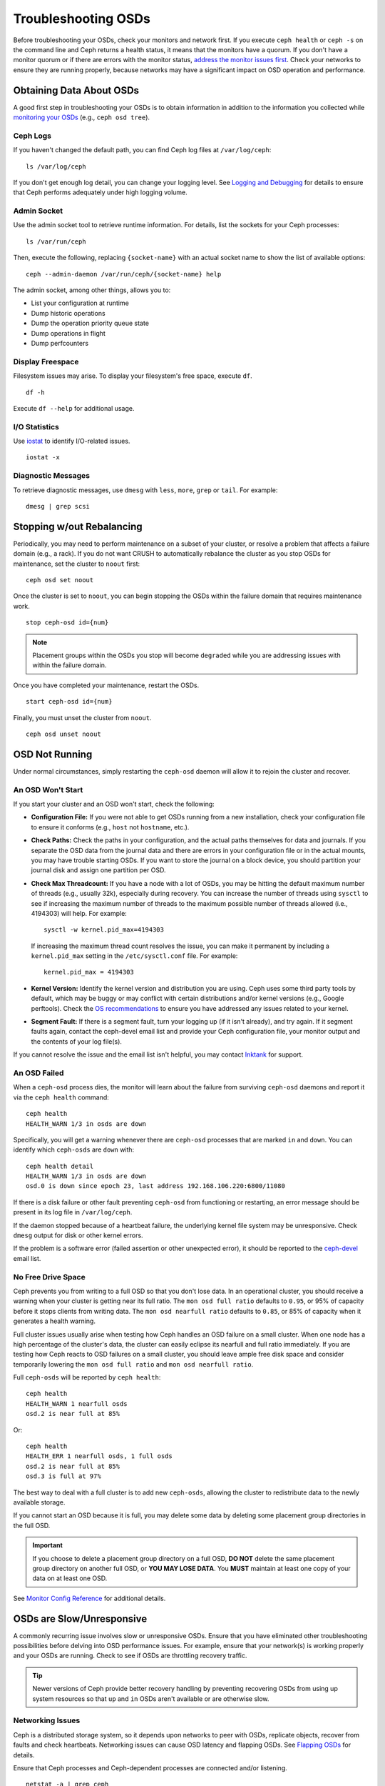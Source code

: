 ======================
 Troubleshooting OSDs
======================

Before troubleshooting your OSDs, check your monitors and network first. If
you execute ``ceph health`` or ``ceph -s`` on the command line and Ceph returns
a health status, it means that the monitors have a quorum.
If you don't have a monitor quorum or if there are errors with the monitor
status, `address the monitor issues first <../troubleshooting-mon>`_. 
Check your networks to ensure they
are running properly, because networks may have a significant impact on OSD
operation and performance.



Obtaining Data About OSDs
=========================

A good first step in troubleshooting your OSDs is to obtain information in
addition to the information you collected while `monitoring your OSDs`_
(e.g., ``ceph osd tree``).


Ceph Logs
---------

If you haven't changed the default path, you can find Ceph log files at
``/var/log/ceph``::

	ls /var/log/ceph

If you don't get enough log detail, you can change your logging level.  See
`Logging and Debugging`_ for details to ensure that Ceph performs adequately
under high logging volume.


Admin Socket
------------

Use the admin socket tool to retrieve runtime information. For details, list
the sockets for your Ceph processes::

	ls /var/run/ceph

Then, execute the following, replacing ``{socket-name}`` with an actual
socket name to show the list of available options::

	ceph --admin-daemon /var/run/ceph/{socket-name} help

The admin socket, among other things, allows you to:

- List your configuration at runtime
- Dump historic operations
- Dump the operation priority queue state
- Dump operations in flight
- Dump perfcounters


Display Freespace
-----------------

Filesystem issues may arise. To display your filesystem's free space, execute
``df``. ::

	df -h

Execute ``df --help`` for additional usage.


I/O Statistics
--------------

Use `iostat`_ to identify I/O-related issues. ::

	iostat -x


Diagnostic Messages
-------------------

To retrieve diagnostic messages, use ``dmesg`` with ``less``, ``more``, ``grep``
or ``tail``.  For example::

	dmesg | grep scsi


Stopping w/out Rebalancing
==========================

Periodically, you may need to perform maintenance on a subset of your cluster,
or resolve a problem that affects a failure domain (e.g., a rack). If you do not
want CRUSH to automatically rebalance the cluster as you stop OSDs for
maintenance, set the cluster to ``noout`` first::

	ceph osd set noout

Once the cluster is set to ``noout``, you can begin stopping the OSDs within the
failure domain that requires maintenance work. ::

	stop ceph-osd id={num}

.. note:: Placement groups within the OSDs you stop will become ``degraded``
   while you are addressing issues with within the failure domain.

Once you have completed your maintenance, restart the OSDs. ::

	start ceph-osd id={num}

Finally, you must unset the cluster from ``noout``. ::

	ceph osd unset noout



.. _osd-not-running:

OSD Not Running
===============

Under normal circumstances, simply restarting the ``ceph-osd`` daemon will
allow it to rejoin the cluster and recover.

An OSD Won't Start
------------------

If you start your cluster and an OSD won't start, check the following:

- **Configuration File:** If you were not able to get OSDs running from
  a new installation, check your configuration file to ensure it conforms
  (e.g., ``host`` not ``hostname``, etc.).

- **Check Paths:** Check the paths in your configuration, and the actual
  paths themselves for data and journals. If you separate the OSD data from
  the journal data and there are errors in your configuration file or in the
  actual mounts, you may have trouble starting OSDs. If you want to store the
  journal on a block device, you should partition your journal disk and assign
  one partition per OSD.
  
- **Check Max Threadcount:** If you have a node with a lot of OSDs, you may be
  hitting the default maximum number of threads (e.g., usually 32k), especially
  during recovery. You can increase the number of threads using ``sysctl`` to 
  see if increasing the maximum number of threads to the maximum possible 
  number of threads allowed (i.e.,  4194303) will help. For example:: 

	sysctl -w kernel.pid_max=4194303

  If increasing the maximum thread count resolves the issue, you can make it
  permanent by including a ``kernel.pid_max`` setting in the 
  ``/etc/sysctl.conf`` file. For example:: 

	kernel.pid_max = 4194303

- **Kernel Version:** Identify the kernel version and distribution you
  are using. Ceph uses some third party tools by default, which may be
  buggy or may conflict with certain distributions and/or kernel
  versions (e.g., Google perftools). Check the `OS recommendations`_
  to ensure you have addressed any issues related to your kernel.

- **Segment Fault:** If there is a segment fault, turn your logging up
  (if it isn't already), and try again. If it segment faults again,
  contact the ceph-devel email list and provide your Ceph configuration
  file, your monitor output and the contents of your log file(s).
  


If you cannot resolve the issue and the email list isn't helpful, you may
contact `Inktank`_ for support.


An OSD Failed
-------------

When a ``ceph-osd`` process dies, the monitor will learn about the failure
from surviving ``ceph-osd`` daemons and report it via the ``ceph health``
command::

	ceph health
	HEALTH_WARN 1/3 in osds are down

Specifically, you will get a warning whenever there are ``ceph-osd``
processes that are marked ``in`` and ``down``.  You can identify which
``ceph-osds`` are ``down`` with::

	ceph health detail
	HEALTH_WARN 1/3 in osds are down
	osd.0 is down since epoch 23, last address 192.168.106.220:6800/11080

If there is a disk
failure or other fault preventing ``ceph-osd`` from functioning or
restarting, an error message should be present in its log file in
``/var/log/ceph``.

If the daemon stopped because of a heartbeat failure, the underlying
kernel file system may be unresponsive. Check ``dmesg`` output for disk
or other kernel errors.

If the problem is a software error (failed assertion or other
unexpected error), it should be reported to the `ceph-devel`_ email list.


No Free Drive Space
-------------------

Ceph prevents you from writing to a full OSD so that you don't lose data.
In an operational cluster, you should receive a warning when your cluster
is getting near its full ratio. The ``mon osd full ratio`` defaults to
``0.95``, or 95% of capacity before it stops clients from writing data.
The ``mon osd nearfull ratio`` defaults to ``0.85``, or 85% of capacity
when it generates a health warning.

Full cluster issues usually arise when testing how Ceph handles an OSD
failure on a small cluster. When one node has a high percentage of the
cluster's data, the cluster can easily eclipse its nearfull and full ratio
immediately. If you are testing how Ceph reacts to OSD failures on a small
cluster, you should leave ample free disk space and consider temporarily
lowering the ``mon osd full ratio`` and ``mon osd nearfull ratio``.

Full ``ceph-osds`` will be reported by ``ceph health``::

	ceph health
	HEALTH_WARN 1 nearfull osds
	osd.2 is near full at 85%

Or::

	ceph health
	HEALTH_ERR 1 nearfull osds, 1 full osds
	osd.2 is near full at 85%
	osd.3 is full at 97%

The best way to deal with a full cluster is to add new ``ceph-osds``, allowing
the cluster to redistribute data to the newly available storage.

If you cannot start an OSD because it is full, you may delete some data by deleting
some placement group directories in the full OSD.

.. important:: If you choose to delete a placement group directory on a full OSD,
   **DO NOT** delete the same placement group directory on another full OSD, or
   **YOU MAY LOSE DATA**. You **MUST** maintain at least one copy of your data on
   at least one OSD.

See `Monitor Config Reference`_ for additional details.


OSDs are Slow/Unresponsive
==========================

A commonly recurring issue involves slow or unresponsive OSDs. Ensure that you
have eliminated other troubleshooting possibilities before delving into OSD
performance issues. For example, ensure that your network(s) is working properly
and your OSDs are running. Check to see if OSDs are throttling recovery traffic.

.. tip:: Newer versions of Ceph provide better recovery handling by preventing
   recovering OSDs from using up system resources so that ``up`` and ``in``
   OSDs aren't available or are otherwise slow.


Networking Issues
-----------------

Ceph is a distributed storage system, so it  depends upon networks to peer with
OSDs, replicate objects, recover from faults and check heartbeats. Networking
issues can cause OSD latency and flapping OSDs. See `Flapping OSDs`_ for
details.

Ensure that Ceph processes and Ceph-dependent processes are connected and/or
listening. ::

	netstat -a | grep ceph
	netstat -l | grep ceph
	sudo netstat -p | grep ceph

Check network statistics. ::

	netstat -s


Drive Configuration
-------------------

A storage drive should only support one OSD. Sequential read and sequential
write throughput can bottleneck if other processes share the drive, including
journals, operating systems, monitors, other OSDs and non-Ceph processes.

Ceph acknowledges writes *after* journaling, so fast SSDs are an attractive
option to accelerate the response time--particularly when using the ``ext4`` or
XFS filesystems. By contrast, the ``btrfs`` filesystem can write and journal
simultaneously.

.. note:: Partitioning a drive does not change its total throughput or
   sequential read/write limits. Running a journal in a separate partition
   may help, but you should prefer a separate physical drive.


Bad Sectors / Fragmented Disk
-----------------------------

Check your disks for bad sectors and fragmentation. This can cause total throughput
to drop substantially.


Co-resident Monitors/OSDs
-------------------------

Monitors are generally light-weight processes, but they do lots of ``fsync()``,
which can interfere with other workloads, particularly if monitors run on the
same drive as your OSDs. Additionally, if you run monitors on the same host as
the OSDs, you may incur performance issues related to:

- Running an older kernel (pre-3.0)
- Running Argonaut with an old ``glibc``
- Running a kernel with no syncfs(2) syscall.

In these cases, multiple OSDs running on the same host can drag each other down
by doing lots of commits. That often leads to the bursty writes.


Co-resident Processes
---------------------

Spinning up co-resident processes such as a cloud-based solution, virtual
machines and other applications that write data to Ceph while operating on the
same hardware as OSDs can introduce significant OSD latency. Generally, we
recommend optimizing a host for use with Ceph and using other hosts for other
processes. The practice of separating Ceph operations from other applications
may help improve performance and may streamline troubleshooting and maintenance.


Logging Levels
--------------

If you turned logging levels up to track an issue and then forgot to turn
logging levels back down, the OSD may be putting a lot of logs onto the disk. If
you intend to keep logging levels high, you may consider mounting a drive to the
default path for logging (i.e., ``/var/log/ceph/$cluster-$name.log``).


Recovery Throttling
-------------------

Depending upon your configuration, Ceph may reduce recovery rates to maintain
performance or it may increase recovery rates to the point that recovery
impacts OSD performance. Check to see if the OSD is recovering.


Kernel Version
--------------

Check the kernel version you are running. Older kernels may not receive
new backports that Ceph depends upon for better performance.


Kernel Issues with SyncFS
-------------------------

Try running one OSD per host to see if performance improves. Old kernels
might not have a recent enough version of ``glibc`` to support ``syncfs(2)``.


Filesystem Issues
-----------------

Currently, we recommend deploying clusters with XFS or ext4. The btrfs
filesystem has many attractive features, but bugs in the filesystem may
lead to performance issues.


Insufficient RAM
----------------

We recommend 1GB of RAM per OSD daemon. You may notice that during normal
operations, the OSD only uses a fraction of that amount (e.g., 100-200MB).
Unused RAM makes it tempting to use the excess RAM for co-resident applications,
VMs and so forth. However, when OSDs go into recovery mode, their memory
utilization spikes. If there is no RAM available, the OSD performance will slow
considerably.


Old Requests or Slow Requests
-----------------------------

If a ``ceph-osd`` daemon is slow to respond to a request, it will generate log messages
complaining about requests that are taking too long.  The warning threshold
defaults to 30 seconds, and is configurable via the ``osd op complaint time``
option.  When this happens, the cluster log will receive messages.

Legacy versions of Ceph complain about 'old requests`::

	osd.0 192.168.106.220:6800/18813 312 : [WRN] old request osd_op(client.5099.0:790 fatty_26485_object789 [write 0~4096] 2.5e54f643) v4 received at 2012-03-06 15:42:56.054801 currently waiting for sub ops

New versions of Ceph complain about 'slow requests`::

	{date} {osd.num} [WRN] 1 slow requests, 1 included below; oldest blocked for > 30.005692 secs
	{date} {osd.num}  [WRN] slow request 30.005692 seconds old, received at {date-time}: osd_op(client.4240.0:8 benchmark_data_ceph-1_39426_object7 [write 0~4194304] 0.69848840) v4 currently waiting for subops from [610]


Possible causes include:

- A bad drive (check ``dmesg`` output)
- A bug in the kernel file system bug (check ``dmesg`` output)
- An overloaded cluster (check system load, iostat, etc.)
- A bug in the ``ceph-osd`` daemon.

Possible solutions

- Remove VMs Cloud Solutions from Ceph Hosts
- Upgrade Kernel
- Upgrade Ceph
- Restart OSDs



Flapping OSDs
=============

We recommend using both a public (front-end) network and a cluster (back-end)
network so that you can better meet the capacity requirements of object
replication. Another advantage is that you can run a cluster network such that
it isn't connected to the internet, thereby preventing some denial of service
attacks. When OSDs peer and check heartbeats, they use the cluster (back-end)
network when it's available. See `Monitor/OSD Interaction`_ for details.

However, if the cluster (back-end) network fails or develops significant latency
while the public (front-end) network operates optimally, OSDs currently do not
handle this situation well. What happens is that OSDs mark each other ``down``
on the monitor, while marking themselves ``up``. We call this scenario
'flapping`.

If something is causing OSDs to 'flap' (repeatedly getting marked ``down`` and
then ``up`` again), you can force the monitors to stop the flapping with::

	ceph osd set noup      # prevent OSDs from getting marked up
	ceph osd set nodown    # prevent OSDs from getting marked down

These flags are recorded in the osdmap structure::

	ceph osd dump | grep flags
	flags no-up,no-down

You can clear the flags with::

	ceph osd unset noup
	ceph osd unset nodown

Two other flags are supported, ``noin`` and ``noout``, which prevent
booting OSDs from being marked ``in`` (allocated data) or protect OSDs
from eventually being marked ``out`` (regardless of what the current value for 
``mon osd down out interval`` is).

.. note:: ``noup``, ``noout``, and ``nodown`` are temporary in the
   sense that once the flags are cleared, the action they were blocking
   should occur shortly after.  The ``noin`` flag, on the other hand,
   prevents OSDs from being marked ``in`` on boot, and any daemons that
   started while the flag was set will remain that way.






.. _iostat: http://en.wikipedia.org/wiki/Iostat
.. _Ceph Logging and Debugging: ../../configuration/ceph-conf#ceph-logging-and-debugging
.. _Logging and Debugging: ../log-and-debug
.. _Debugging and Logging: ../debug
.. _Monitor/OSD Interaction: ../../configuration/mon-osd-interaction
.. _Monitor Config Reference: ../../configuration/mon-config-ref
.. _monitoring your OSDs: ../../operations/monitoring-osd-pg
.. _subscribe to the ceph-devel email list: mailto:majordomo@vger.kernel.org?body=subscribe+ceph-devel
.. _unsubscribe from the ceph-devel email list: mailto:majordomo@vger.kernel.org?body=unsubscribe+ceph-devel
.. _subscribe to the ceph-users email list: mailto:ceph-users-join@lists.ceph.com
.. _unsubscribe from the ceph-users email list: mailto:ceph-users-leave@lists.ceph.com
.. _Inktank: http://inktank.com
.. _OS recommendations: ../../../install/os-recommendations
.. _ceph-devel: ceph-devel@vger.kernel.org
